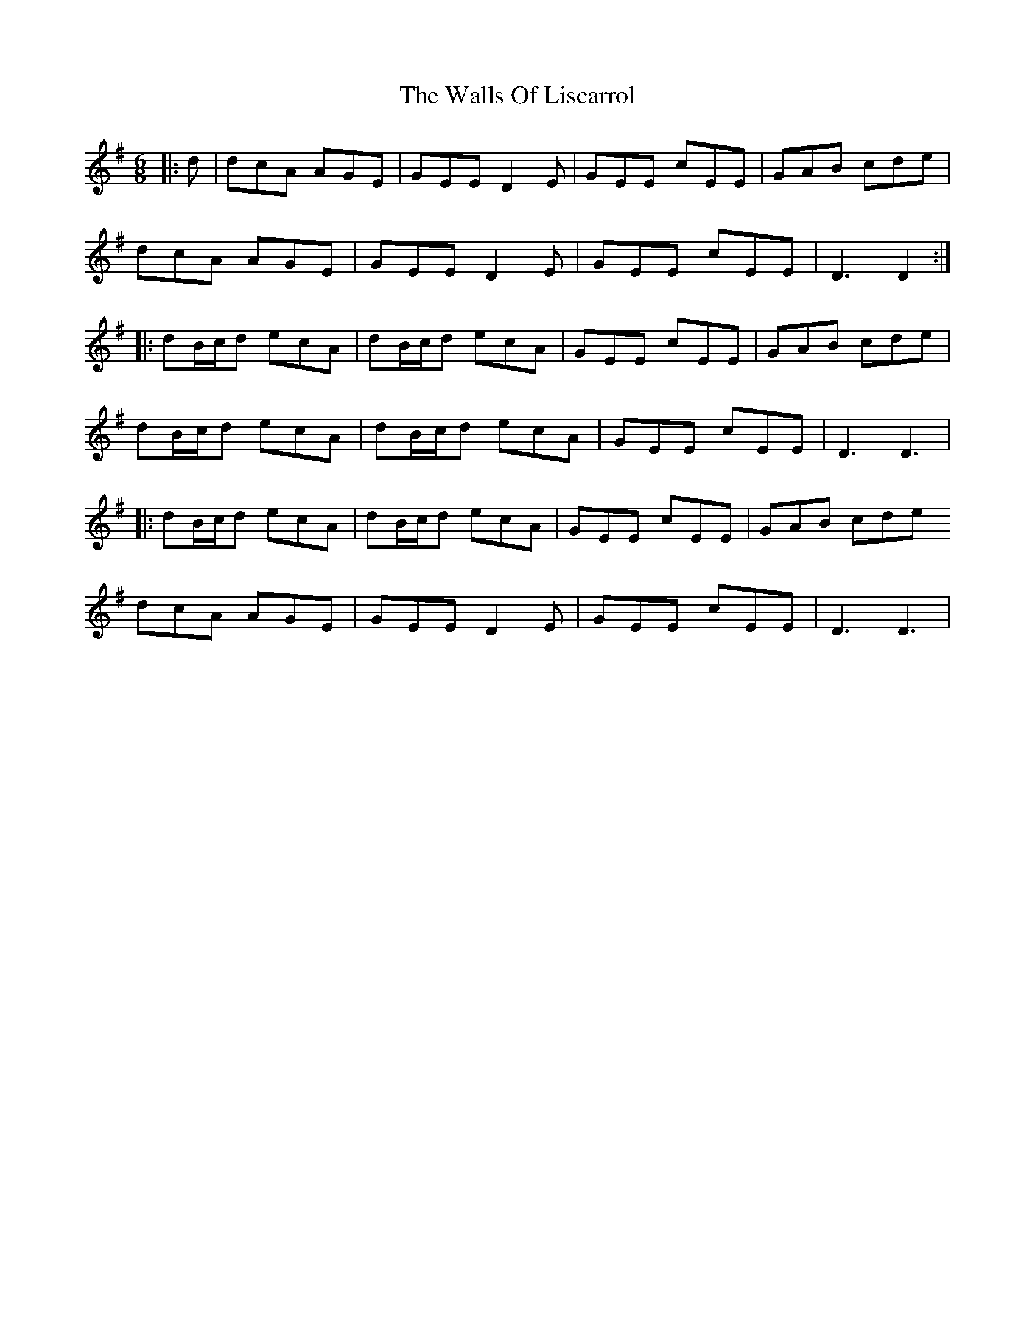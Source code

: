X: 41988
T: Walls Of Liscarrol, The
R: jig
M: 6/8
K: Dmixolydian
|:d|dcA AGE|GEE D2E|GEE cEE|GAB cde|
dcA AGE|GEE D2E|GEE cEE|D3 D2:|
|:dB/c/d ecA|dB/c/d ecA|GEE cEE|GAB cde|
dB/c/d ecA|dB/c/d ecA|GEE cEE|D3 D3|
|:dB/c/d ecA|dB/c/d ecA|GEE cEE|GAB cde
dcA AGE|GEE D2E|GEE cEE|D3 D3|

